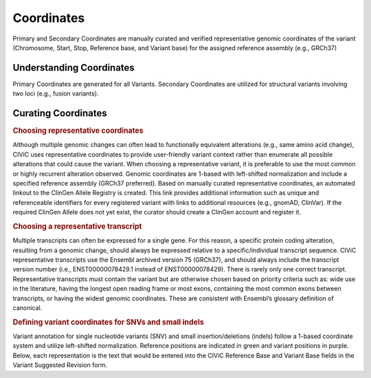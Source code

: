 Coordinates
===========
Primary and Secondary Coordinates are manually curated and verified representative genomic coordinates of the variant (Chromosome, Start, Stop, Reference base, and Variant base) for the assigned reference assembly (e.g., GRCh37)

Understanding Coordinates
-------------------------
Primary Coordinates are generated for all Variants. Secondary Coordinates are utilized for structural variants involving two loci (e.g., fusion variants). 


Curating Coordinates
--------------------

.. rubric:: Choosing representative coordinates

Although multiple genomic changes can often lead to functionally equivalent alterations (e.g., same amino acid change), CIViC uses representative coordinates to provide user-friendly variant context rather than enumerate all possible alterations that could cause the variant. When choosing a representative variant, it is preferable to use the most common or highly recurrent alteration observed. Genomic coordinates are 1-based with left-shifted normalization and include a specified reference assembly (GRCh37 preferred). Based on manually curated representative coordinates, an automated linkout to the ClinGen Allele Registry is created. This link provides additional information such as unique and referenceable identifiers for every registered variant with links to additional resources (e.g., gnomAD, ClinVar). If the required ClinGen Allele does not yet exist, the curator should create a ClinGen account and register it.

.. rubric:: Choosing a representative transcript
Multiple transcripts can often be expressed for a single gene. For this reason, a specific protein coding alteration, resulting from a genomic change, should always be expressed relative to a specific/individual transcript sequence. CIViC representative transcripts use the Ensembl archived version 75 (GRCh37), and should always include the transcript version number (i.e., ENST00000078429.1 instead of ENST00000078429). There is rarely only one correct transcript. Representative transcripts must contain the variant but are otherwise chosen based on priority criteria such as: wide use in the literature, having the longest open reading frame or most exons, containing the most common exons between transcripts, or having the widest genomic coordinates. These are consistent with Ensembl’s glossary definition of canonical.

.. rubric:: Defining variant coordinates for SNVs and small indels

Variant annotation for single nucleotide variants (SNV) and small insertion/deletions (indels) follow a 1-based coordinate system and utilize left-shifted normalization. Reference positions are indicated in green and variant positions in purple. Below, each representation is the text that would be entered into the CIViC Reference Base and Variant Base fields in the Variant Suggested Revision form.
